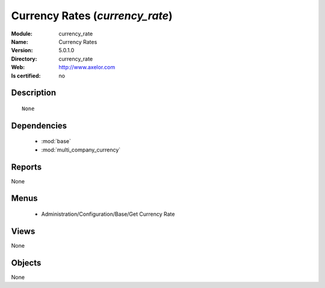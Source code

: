 
.. module:: currency_rate
    :synopsis: Currency Rates
    :noindex:
.. 

.. raw:: html

    <link rel="stylesheet" href="../_static/hide_objects_in_sidebar.css" type="text/css" />

Currency Rates (*currency_rate*)
================================
:Module: currency_rate
:Name: Currency Rates
:Version: 5.0.1.0
:Directory: currency_rate
:Web: http://www.axelor.com
:Is certified: no

Description
-----------

::

  None

Dependencies
------------

 * :mod:`base`
 * :mod:`multi_company_currency`

Reports
-------

None


Menus
-------

 * Administration/Configuration/Base/Get Currency Rate

Views
-----


None



Objects
-------

None
